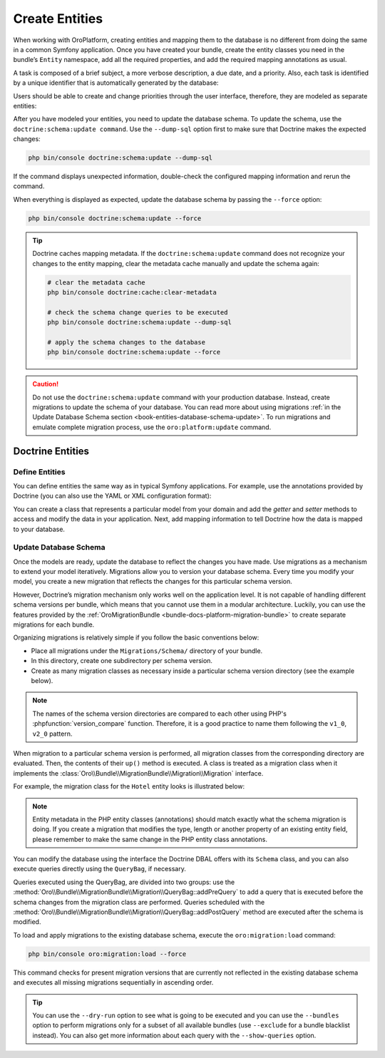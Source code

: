 .. _create-entities:

Create Entities
===============

When working with OroPlatform, creating entities and mapping them to the database is no different from doing the same in a common Symfony application.  Once you have created your bundle, create the entity classes you need in the bundle’s ``Entity`` namespace, add all the required properties, and add the required mapping annotations as usual.

A task is composed of a brief subject, a more verbose description, a due date, and a priority. Also, each task is identified by a unique identifier that is automatically generated by the database:

.. code-block:: php
   :caption: src/AppBundle/Entity/Task.php

    namespace AppBundle\Entity;

    use Doctrine\ORM\Mapping as ORM;

    /**
     * @ORM\Entity()
     * @ORM\Table(name="app_task")
     */
    class Task
    {
        /**
         * @ORM\Id()
         * @ORM\GeneratedValue(strategy="AUTO")
         * @ORM\Column(type="integer")
         *
         * @var int
         */
        private $id;

        /**
         * @ORM\Column(type="string")
         *
         * @var string
         */
        private $subject;

        /**
         * @ORM\Column(type="text")
         *
         * @var string
         */
        private $description;

        /**
         * @ORM\Column(type="datetime", name="due_date")
         *
         * @var \DateTime
         */
        private $dueDate;

        /**
         * @ORM\ManyToOne(targetEntity="Priority")
         * @ORM\JoinColumn(name="task_priority_id", onDelete="SET NULL")
         *
         * @var Priority
         */
        private $priority;

        /**
         * Returns the id.
         *
         * @return int
         */
        public function getId()
        {
            return $this->id;
        }

        /**
         * Returns the subject.
         *
         * @return string
         */
        public function getSubject()
        {
            return $this->subject;
        }

        /**
         * Sets the subject.
         *
         * @param string $subject
         */
        public function setSubject($subject)
        {
            $this->subject = $subject;
        }

        /**
         * Returns the description.
         *
         * @return string
         */
        public function getDescription()
        {
            return $this->description;
        }

        /**
         * Sets the description.
         *
         * @param string $description
         */
        public function setDescription($description)
        {
            $this->description = $description;
        }

        /**
         * Returns the due date.
         *
         * @return \DateTime
         */
        public function getDueDate()
        {
            return $this->dueDate;
        }

        /**
         * Sets the due date.
         *
         * @param \DateTime $dueDate
         */
        public function setDueDate(\DateTime $dueDate)
        {
            $this->dueDate = $dueDate;
        }

        /**
         * Returns the priority.
         *
         * @return Priority
         */
        public function getPriority()
        {
            return $this->priority;
        }

        /**
         * Sets the priority.
         *
         * @param Priority $priority
         */
        public function setPriority(Priority $priority)
        {
            $this->priority = $priority;
        }
    }

Users should be able to create and change priorities through the user interface, therefore, they are
modeled as separate entities:

.. code-block:: php
   :caption: src/AppBundle/Entity/Priority.php

    namespace AppBundle\Entity;

    use Doctrine\ORM\Mapping as ORM;

    /**
     * @ORM\Entity()
     * @ORM\Table(name="app_task_priority")
     */
    class Priority
    {
        /**
         * @ORM\Id()
         * @ORM\GeneratedValue(strategy="AUTO")
         * @ORM\Column(type="integer")
         *
         * @var int
         */
        private $id;

        /**
         * @ORM\Column(type="string", unique=true)
         *
         * @var string
         */
        private $label;

        /**
         * Returns the priority id.
         *
         * @return int
         */
        public function getId()
        {
            return $this->id;
        }

        /**
         * Returns the label.
         *
         * @return string
         */
        public function getLabel()
        {
            return $this->label;
        }

        /**
         * Changes the priority label.
         *
         * @param string $label
         */
        public function setLabel($label)
        {
            $this->label = $label;
        }
    }

After you have modeled your entities, you need to update the database schema. To update the schema, use the ``doctrine:schema:update command``. Use the ``--dump-sql`` option first to make sure that Doctrine makes the expected changes:

.. code-block:: none

    php bin/console doctrine:schema:update --dump-sql

If the command displays unexpected information, double-check the configured mapping information and rerun the command.

When everything is displayed as expected, update the database schema by passing the ``--force`` option:

.. code-block:: none

    php bin/console doctrine:schema:update --force

.. tip::

    Doctrine caches mapping metadata. If the ``doctrine:schema:update`` command does not recognize your changes to the entity mapping, clear the metadata cache manually and update the schema again:

    .. code-block:: none

        # clear the metadata cache
        php bin/console doctrine:cache:clear-metadata

        # check the schema change queries to be executed
        php bin/console doctrine:schema:update --dump-sql

        # apply the schema changes to the database
        php bin/console doctrine:schema:update --force

.. caution::

    Do not use the ``doctrine:schema:update`` command with your production database. Instead,
    create migrations to update the schema of your database. You can read more about using
    migrations :ref:`in the Update Database Schema section <book-entities-database-schema-update>`. To run migrations
    and emulate complete migration process, use the ``oro:platform:update`` command.

.. _book-entities-doctrine:

Doctrine Entities
-----------------

Define Entities
^^^^^^^^^^^^^^^

You can define entities the same way as in typical Symfony applications. For example,  use the annotations provided by Doctrine (you can also use the YAML or XML configuration format):

.. code-block:: php
   :caption: src/Acme/DemoBundle/Entity/Hotel.php

    namespace Acme\DemoBundle\Entity;

    use Doctrine\ORM\Mapping as ORM;

    /**
     * @ORM\Entity
     * @ORM\Table(name="acme_hotel")
     */
    class Hotel
    {
        /**
         * @ORM\Id
         * @ORM\Column(type="integer")
         * @ORM\GeneratedValue(strategy="AUTO")
         */
        private $id;

        /**
         * @ORM\Column(type="string", length=255)
         */
        private $name;

        public function getId()
        {
            return $this->id;
        }

        public function getName()
        {
            return $this->name;
        }

        public function setName($name)
        {
            $this->name = $name;
        }
    }

You can create a class that represents a particular model from your domain and add the *getter* and *setter* methods to access and modify the data in your application. Next, add mapping information to tell Doctrine how the data is mapped to your database.

.. _book-entities-database-schema-update:

Update Database Schema
^^^^^^^^^^^^^^^^^^^^^^

Once the models are ready, update the database to reflect the changes you have made. Use migrations as a mechanism to extend your model iteratively. Migrations allow you to version your database schema. Every time you modify your model, you create a new migration that reflects the changes for this particular schema version.

However, Doctrine’s migration mechanism only works well on the application level. It is not capable of handling different schema versions per bundle, which means that you cannot use them in a modular architecture. Luckily, you can use the features provided by the :ref:`OroMigrationBundle <bundle-docs-platform-migration-bundle>` to create separate migrations for each bundle.

Organizing migrations is relatively simple if you follow the basic conventions below:

* Place all migrations under the ``Migrations/Schema/`` directory of your bundle.
* In this directory, create one subdirectory per schema version.
* Create as many migration classes as necessary inside a particular schema version directory (see
  the example below).

.. note::

    The names of the schema version directories are compared to each other using PHP's
    :phpfunction:`version_compare` function. Therefore, it is a good practice to name them  following the ``v1_0``,
    ``v2_0`` pattern.

When migration to a particular schema version is performed, all migration classes from the corresponding directory are evaluated. Then,  the contents of their ``up()`` method is executed. A class is treated as a migration class when it implements the :class:`Oro\\Bundle\\MigrationBundle\\Migration\\Migration` interface.

For example, the migration class for the ``Hotel`` entity looks is illustrated below:

.. code-block:: php
   :caption: src/Acme/DemoBundle/Migrations/Schema/v1_0/Hotel.php

    namespace Acme\DemoBundle\Migrations\Schema\v1_0;

    use Doctrine\DBAL\Schema\Schema;
    use Oro\Bundle\MigrationBundle\Migration\Migration;
    use Oro\Bundle\MigrationBundle\Migration\QueryBag;

    class Hotel implements Migration
    {
        public function up(Schema $schema, QueryBag $queries)
        {
            $table = $schema->createTable('acme_hotel');
            $table->addColumn('id', 'integer', ['autoincrement' => true]);
            $table->addColumn('name', 'string', ['length' => 255]);
            $table->setPrimaryKey(['id']);
            $table->addIndex(['name'], 'hotel_name_idx', []);
        }
    }

.. note:: Entity metadata in the PHP entity classes (annotations) should match exactly what the schema migration is doing. If you create a migration that modifies the type, length or another property of an existing entity field, please remember to make the same change in the PHP entity class annotations.

You can modify the database using the interface the Doctrine DBAL offers with its ``Schema`` class, and you can also execute queries directly using the ``QueryBag``, if necessary.

Queries executed using the QueryBag, are divided into two groups: use the :method:`Oro\\Bundle\\MigrationBundle\\Migration\\QueryBag::addPreQuery`  to add a query that is executed before the schema changes from the migration class are performed. Queries scheduled with the :method:`Oro\\Bundle\\MigrationBundle\\Migration\\QueryBag::addPostQuery` method are executed after the schema is modified.

To  load and apply migrations to the existing database schema, execute the ``oro:migration:load`` command:

.. code-block:: none

    php bin/console oro:migration:load --force

This command checks for present migration versions that are currently not reflected in the existing database schema and executes all missing migrations sequentially in ascending order.

.. tip::

    You can use the ``--dry-run`` option to see what is going to be executed and you can use the
    ``--bundles`` option to perform migrations only for a subset of all available bundles (use
    ``--exclude`` for a bundle blacklist instead). You can also get more information about each query with the ``--show-queries`` option.